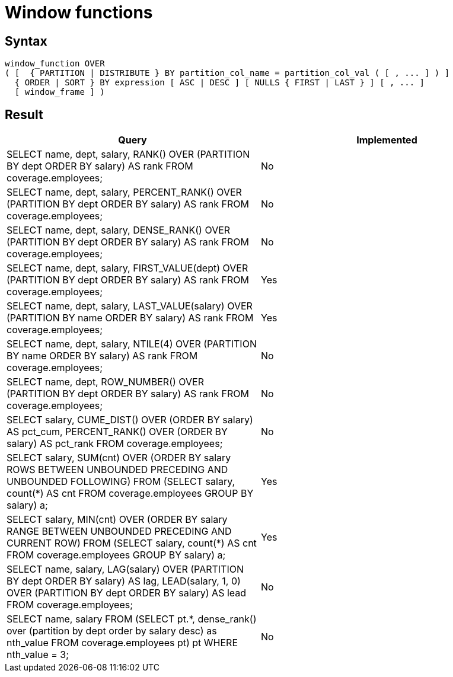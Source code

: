 = Window functions

== Syntax

[source,sql]
----
window_function OVER
( [  { PARTITION | DISTRIBUTE } BY partition_col_name = partition_col_val ( [ , ... ] ) ]
  { ORDER | SORT } BY expression [ ASC | DESC ] [ NULLS { FIRST | LAST } ] [ , ... ]
  [ window_frame ] )
----

== Result

[cols="1,1"]
|===
|Query |Implemented

| SELECT name, dept, salary, RANK() OVER (PARTITION BY dept ORDER BY salary) AS rank FROM coverage.employees;
| No

| SELECT name, dept, salary, PERCENT_RANK() OVER (PARTITION BY dept ORDER BY salary) AS rank FROM coverage.employees;
| No

| SELECT name, dept, salary, DENSE_RANK() OVER (PARTITION BY dept ORDER BY salary) AS rank FROM coverage.employees;
| No

| SELECT name, dept, salary, FIRST_VALUE(dept) OVER (PARTITION BY dept ORDER BY salary) AS rank FROM coverage.employees;
| Yes

| SELECT name, dept, salary, LAST_VALUE(salary) OVER (PARTITION BY name ORDER BY salary) AS rank FROM coverage.employees;
| Yes

| SELECT name, dept, salary, NTILE(4) OVER (PARTITION BY name ORDER BY salary) AS rank FROM coverage.employees;
| No

| SELECT name, dept, ROW_NUMBER() OVER (PARTITION BY dept ORDER BY salary) AS rank FROM coverage.employees;
| No

| SELECT salary, CUME_DIST() OVER (ORDER BY salary) AS pct_cum, PERCENT_RANK() OVER (ORDER BY salary) AS pct_rank FROM coverage.employees;
| No

| SELECT salary, SUM(cnt) OVER (ORDER BY salary ROWS BETWEEN UNBOUNDED PRECEDING AND UNBOUNDED FOLLOWING) FROM (SELECT salary, count(*) AS cnt FROM coverage.employees GROUP BY salary) a;
| Yes

| SELECT salary, MIN(cnt) OVER (ORDER BY salary RANGE BETWEEN UNBOUNDED PRECEDING AND CURRENT ROW) FROM (SELECT salary, count(*) AS cnt FROM coverage.employees GROUP BY salary) a;
| Yes

| SELECT name, salary, LAG(salary) OVER (PARTITION BY dept ORDER BY salary) AS lag, LEAD(salary, 1, 0) OVER (PARTITION BY dept ORDER BY salary) AS lead FROM coverage.employees;
| No

| SELECT name, salary FROM (SELECT pt.*, dense_rank() over (partition by dept order by salary desc) as nth_value FROM coverage.employees pt) pt WHERE nth_value = 3;
| No

|===
